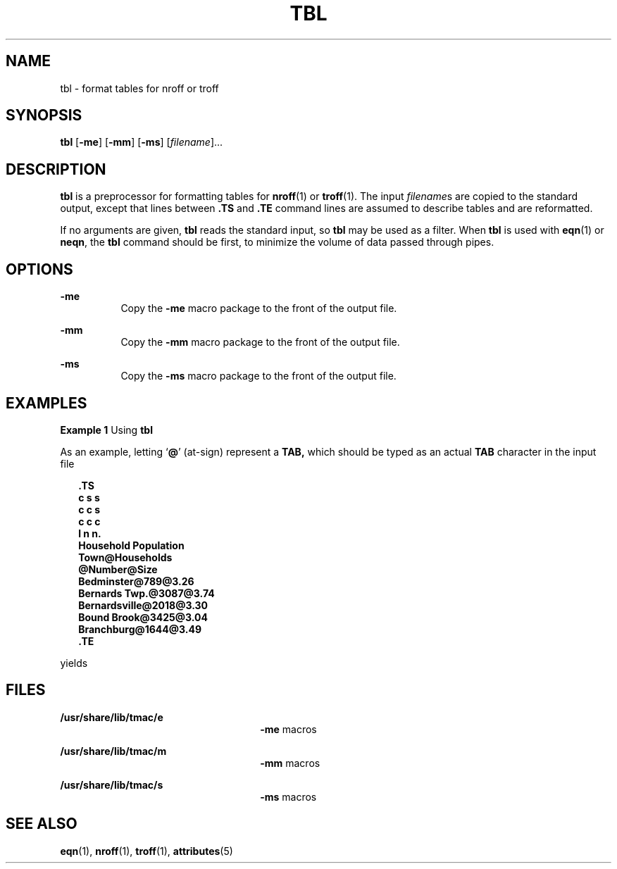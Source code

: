 '\" te
.\" Copyright (c) 1994, Sun Microsystems, Inc.
.\" The contents of this file are subject to the terms of the Common Development and Distribution License (the "License").  You may not use this file except in compliance with the License.
.\" You can obtain a copy of the license at usr/src/OPENSOLARIS.LICENSE or http://www.opensolaris.org/os/licensing.  See the License for the specific language governing permissions and limitations under the License.
.\" When distributing Covered Code, include this CDDL HEADER in each file and include the License file at usr/src/OPENSOLARIS.LICENSE.  If applicable, add the following below this CDDL HEADER, with the fields enclosed by brackets "[]" replaced with your own identifying information: Portions Copyright [yyyy] [name of copyright owner]
.TH TBL 1 "Aug 2, 1994"
.SH NAME
tbl \- format tables for nroff or troff
.SH SYNOPSIS
.LP
.nf
\fBtbl\fR [\fB-me\fR] [\fB-mm\fR] [\fB-ms\fR] [\fIfilename\fR]...
.fi

.SH DESCRIPTION
.sp
.LP
\fBtbl\fR is a preprocessor for formatting tables for \fBnroff\fR(1) or
\fBtroff\fR(1). The input \fIfilename\fRs are copied to the standard output,
except that lines between \fB\&.TS\fR and \fB\&.TE\fR command lines are assumed
to describe tables and are reformatted.
.sp
.LP
If no arguments are given, \fBtbl\fR reads the standard input, so \fBtbl\fR may
be used as a filter.  When \fBtbl\fR is used with \fBeqn\fR(1) or \fBneqn\fR,
the \fBtbl\fR command should be first, to minimize the volume of data passed
through pipes.
.SH OPTIONS
.sp
.ne 2
.na
\fB\fB-me\fR \fR
.ad
.RS 8n
Copy the \fB-me\fR macro package to the front of the output file.
.RE

.sp
.ne 2
.na
\fB\fB-mm\fR \fR
.ad
.RS 8n
Copy the \fB-mm\fR macro package to the front of the output file.
.RE

.sp
.ne 2
.na
\fB\fB-ms\fR \fR
.ad
.RS 8n
Copy the \fB-ms\fR macro package to the front of the output file.
.RE

.SH EXAMPLES
.LP
\fBExample 1 \fRUsing \fBtbl\fR
.sp
.LP
As an example, letting `\fB@\fR' (at-sign) represent a \fBTAB,\fR which should
be typed as an actual \fBTAB\fR character in the input file

.sp
.in +2
.nf
\fB\&.TS
c s s
c c s
c c c
l n n.
Household Population
Town@Households
@Number@Size
Bedminster@789@3.26
Bernards Twp.@3087@3.74
Bernardsville@2018@3.30
Bound Brook@3425@3.04
Branchburg@1644@3.49
\&.TE\fR
.fi
.in -2
.sp

.sp
.LP
yields

.sp

.sp
.TS
l l l
l l l .
\fBHousehold Population\fR
\fBTown\fR	\fBHouseholds\fR
	\fBNumber\fR	\fBSize\fR
\fBBedminster\fR	\fB789\fR	\fB3.26\fR
\fBBernards Twp.\fR	\fB3087\fR	\fB3.74\fR
\fBBernardsville\fR	\fB2018\fR	\fB3.30\fR
\fBBound Brook\fR	\fB3425\fR	\fB3.04\fR
\fBBranchburg\fR	\fB1644\fR	\fB3.49\fR
.TE

.SH FILES
.sp
.ne 2
.na
\fB\fB/usr/share/lib/tmac/e\fR \fR
.ad
.RS 26n
\fB-me\fR macros
.RE

.sp
.ne 2
.na
\fB\fB/usr/share/lib/tmac/m\fR \fR
.ad
.RS 26n
\fB-mm\fR macros
.RE

.sp
.ne 2
.na
\fB\fB/usr/share/lib/tmac/s\fR \fR
.ad
.RS 26n
\fB-ms\fR macros
.RE

.SH SEE ALSO
.sp
.LP
\fBeqn\fR(1), \fBnroff\fR(1), \fBtroff\fR(1), \fBattributes\fR(5)
